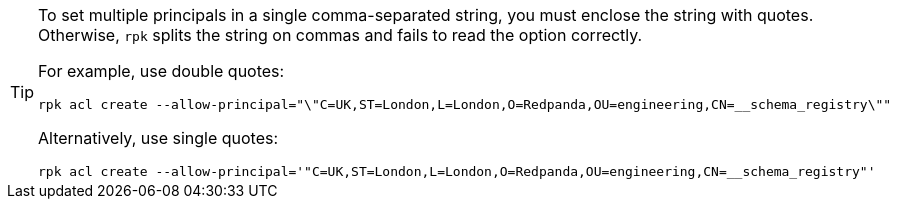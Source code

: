 [TIP]
====
To set multiple principals in a single comma-separated string, you must enclose the string with quotes. Otherwise, `rpk` splits the string on commas and fails to read the option correctly.

For example, use double quotes:

```bash
rpk acl create --allow-principal="\"C=UK,ST=London,L=London,O=Redpanda,OU=engineering,CN=__schema_registry\""
```

Alternatively, use single quotes:

```bash
rpk acl create --allow-principal='"C=UK,ST=London,L=London,O=Redpanda,OU=engineering,CN=__schema_registry"'
```
====